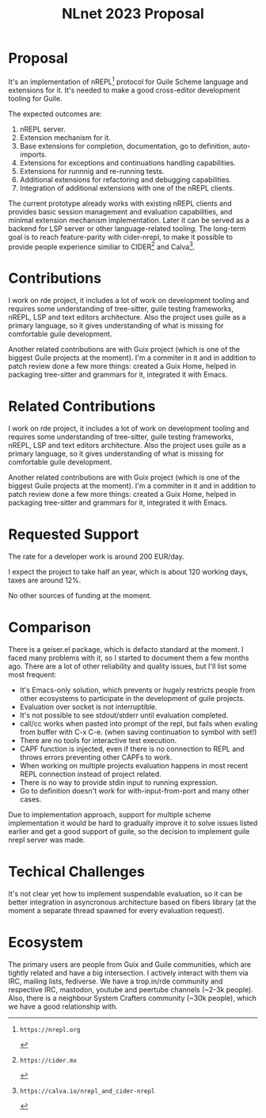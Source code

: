 :PROPERTIES:
:ID:       03df7733-35a4-4206-af7f-e518dd6b4650
:END:
#+title: NLnet 2023 Proposal

* Proposal
It's an implementation of nREPL[1] protocol for Guile Scheme language
and extensions for it.  It's needed to make a good cross-editor
development tooling for Guile.

The expected outcomes are:
1. nREPL server.
2. Extension mechanism for it.
3. Base extensions for completion, documentation, go to definition,
   auto-imports.
4. Extensions for exceptions and continuations handling capabilities.
4. Extensions for runnnig and re-running tests.
5. Additional extensions for refactoring and debugging capabilities.
6. Integration of additional extensions with one of the nREPL clients.

The current prototype already works with existing nREPL clients and
provides basic session management and evaluation capabilities, and
minimal extension mechanism implementation.  Later it can be served as
a backend for LSP server or other language-related tooling.  The
long-term goal is to reach feature-parity with cider-nrepl, to make it
possible to provide people experience similiar to CIDER[2] and
Calva[3].

[1]: https://nrepl.org
[2]: https://cider.mx
[3]: https://calva.io/nrepl_and_cider-nrepl

* Contributions
I work on rde project, it includes a lot of work on development tooling and requires some understanding of tree-sitter, guile testing frameworks, nREPL, LSP and text editors architecture. Also the project uses guile as a primary language, so it gives understanding of what is missing for comfortable guile development.

Another related contributions are with Guix project (which is one of the biggest Guile projects at the moment). I'm a commiter in it and in addition to patch review done a few more things: created a Guix Home, helped in packaging tree-sitter and grammars for it, integrated it with Emacs.

* Related Contributions
I work on rde project, it includes a lot of work on development
tooling and requires some understanding of tree-sitter, guile testing
frameworks, nREPL, LSP and text editors architecture. Also the project
uses guile as a primary language, so it gives understanding of what is
missing for comfortable guile development.

Another related contributions are with Guix project (which is one of
the biggest Guile projects at the moment). I'm a commiter in it and in
addition to patch review done a few more things: created a Guix Home,
helped in packaging tree-sitter and grammars for it, integrated it
with Emacs.

* Requested Support
The rate for a developer work is around 200 EUR/day.

I expect the project to take half an year, which is about 120 working
days, taxes are around 12%.

No other sources of funding at the moment.

* Comparison
There is a geiser.el package, which is defacto standard at the
moment. I faced many problems with it, so I started to document them a
few months ago. There are a lot of other reliability and quality
issues, but I'll list some most frequent:

- It's Emacs-only solution, which prevents or hugely restricts people
  from other ecosystems to participate in the development of guile
  projects.
- Evaluation over socket is not interruptible.
- It's not possible to see stdout/stderr until evaluation completed.
- call/cc works when pasted into prompt of the repl, but fails when
  evaling from buffer with C-x C-e. (when saving continuation to
  symbol with set!)
- There are no tools for interactive test execution.
- CAPF function is injected, even if there is no connection to REPL
  and throws errors preventing other CAPFs to work.
- When working on multiple projects evaluation happens in most recent
  REPL connection instead of project related.
- There is no way to provide stdin input to running expression.
- Go to definition doesn't work for with-input-from-port and many
  other cases.

Due to implementation approach, support for multiple scheme
implementation it would be hard to gradually improve it to solve
issues listed earlier and get a good support of guile, so the decision
to implement guile nrepl server was made.

* Techical Challenges
It's not clear yet how to implement suspendable evaluation, so it can
be better integration in asyncronous architecture based on fibers
library (at the moment a separate thread spawned for every evaluation
request).

* Ecosystem
The primary users are people from Guix and Guile communities, which
are tightly related and have a big intersection. I actively interact
with them via IRC, mailing lists, fediverse. We have a trop.in/rde
community and respective IRC, mastodon, youtube and peertube channels
(~2-3k people). Also, there is a neighbour System Crafters community
(~30k people), which we have a good relationship with.
